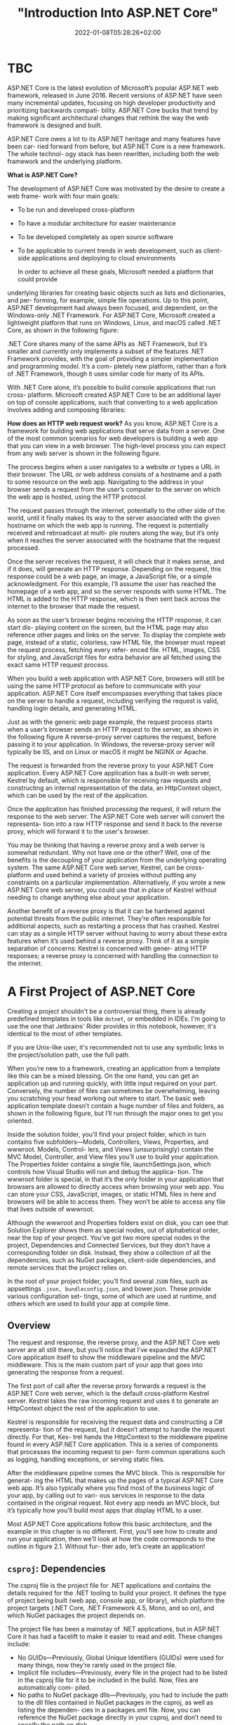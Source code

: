 #+title: "Introduction Into ASP.NET Core"
#+date: 2022-01-08T05:28:26+02:00
#+hugo_tags: "Computer Science" ".NET"
* TBC
ASP.NET Core is the latest evolution of Microsoft’s popular ASP.NET web framework,
released in June 2016. Recent versions of ASP.NET have seen many incremental
updates, focusing on high developer productivity and prioritizing backwards compati-
bility. ASP.NET Core bucks that trend by making significant architectural changes that
rethink the way the web framework is designed and built.

 ASP.NET Core owes a lot to its ASP.NET heritage and many features have been car-
ried forward from before, but ASP.NET Core is a new framework. The whole technol-
ogy stack has been rewritten, including both the web framework and the underlying
platform.


*What is ASP.NET Core?*

The development of ASP.NET Core was motivated by the desire to create a web frame-
work with four main goals:
- To be run and developed cross-platform
- To have a modular architecture for easier maintenance
- To be developed completely as open source software
- To be applicable to current trends in web development, such as client-side applications and deploying to cloud environments

  In order to achieve all these goals, Microsoft needed a platform that could provide
underlying libraries for creating basic objects such as lists and dictionaries, and per-
forming, for example, simple file operations. Up to this point, ASP.NET development
had always been focused, and dependent, on the Windows-only .NET Framework. For
ASP.NET Core, Microsoft created a lightweight platform that runs on Windows,
Linux, and macOS called .NET Core, as shown in the following figure:

#+DOWNLOADED: screenshot @ 2022-02-28 17:19:46
[[file:2022-02-28_17-19-46_screenshot.png]]


 .NET Core shares many of the same APIs as .NET Framework, but it’s smaller and
currently only implements a subset of the features .NET Framework provides, with the
goal of providing a simpler implementation and programming model. It’s a com-
pletely new platform, rather than a fork of .NET Framework, though it uses similar
code for many of its APIs.

 With .NET Core alone, it’s possible to build console applications that run cross-
platform. Microsoft created ASP.NET Core to be an additional layer on top of console
applications, such that converting to a web application involves adding and composing
libraries:

[[file:2022-03-03_17-10-38_T3OfRz7.png]]


*How does an HTTP web request work?* As you know, ASP.NET Core is a framework for building
web applications that serve data from a server. One of the most common scenarios for web
developers is building a web app that you can view in a web browser. The high-level process
you can expect from any web server is shown in the following figure.

#+DOWNLOADED: https://i.imgur.com/3wfltNj.png @ 2022-03-03 17:19:07
[[file:2022-03-03_17-19-07_3wfltNj.png]]


The process begins when a user navigates to a website or types a URL in their
browser. The URL or web address consists of a hostname and a path to some resource on
the web app. Navigating to the address in your browser sends a request from the user’s
computer to the server on which the web app is hosted, using the HTTP protocol.

The request passes through the internet, potentially to the other side of the world,
until it finally makes its way to the server associated with the given hostname on which
the web app is running. The request is potentially received and rebroadcast at multi-
ple routers along the way, but it’s only when it reaches the server associated with the
hostname that the request processed.

Once the server receives the request, it will check that it makes sense, and if it does,
will generate an HTTP response. Depending on the request, this response could be a
web page, an image, a JavaScript file, or a simple acknowledgment. For this example,
I’ll assume the user has reached the homepage of a web app, and so the server
responds with some HTML. The HTML is added to the HTTP response, which is then
sent back across the internet to the browser that made the request.

 As soon as the user’s browser begins receiving the HTTP response, it can start dis-
playing content on the screen, but the HTML page may also reference other pages
and links on the server. To display the complete web page, instead of a static, colorless,
raw HTML file, the browser must repeat the request process, fetching every refer-
enced file. HTML, images, CSS for styling, and JavaScript files for extra behavior are
all fetched using the exact same HTTP request process.

When you build a web application with ASP.NET Core, browsers will still be using the
same HTTP protocol as before to communicate with your application. ASP.NET Core
itself encompasses everything that takes place on the server to handle a request,
including verifying the request is valid, handling login details, and generating HTML.


Just as with the generic web page example, the request process starts when a user’s
browser sends an HTTP request to the server, as shown in the following figure A reverse-proxy
server captures the request, before passing it to your application. In Windows, the
reverse-proxy server will typically be IIS, and on Linux or macOS it might be NGINX
or Apache.


#+DOWNLOADED: https://i.imgur.com/hR1mKIL.png @ 2022-03-03 17:30:57
[[file:2022-03-03_17-30-57_hR1mKIL.png]]

The request is forwarded from the reverse proxy to your ASP.NET Core application.
Every ASP.NET Core application has a built-in web server, Kestrel by default, which is
responsible for receiving raw requests and constructing an internal representation of
the data, an HttpContext object, which can be used by the rest of the application.

 Once the application has finished processing the request, it will return the
response to the web server. The ASP.NET Core web server will convert the representa-
tion into a raw HTTP response and send it back to the reverse proxy, which will forward
it to the user's browser.

 You may be thinking that having a reverse proxy and a web server is somewhat redundant. Why
not have one or the other? Well, one of the benefits is the decoupling of your application
from the underlying operating system. The same ASP.NET Core web server, Kestrel, can be
cross-platform and used behind a variety of proxies without putting any constraints on a
particular implementation. Alternatively, if you wrote a new ASP.NET Core web server, you
could use that in place of Kestrel without needing to change anything else about your
application.

 Another benefit of a reverse proxy is that it can be hardened against potential threats
from the public internet. They’re often responsible for additional aspects, such as
restarting a process that has crashed. Kestrel can stay as a simple HTTP server without
having to worry about these extra features when it’s used behind a reverse proxy. Think of
it as a simple separation of concerns: Kestrel is concerned with gener- ating HTTP
responses; a reverse proxy is concerned with handling the connection to the internet.

* A First Project of ASP.NET Core
Creating a project shouldn't be a controversial thing, there is already predefined
templates in tools like ~dotnet~, or embedded in IDEs. I'm going to use the one that
Jetbrains' Rider provides in this notebook, however, it's identical to the most of other
templates.

If you are Unix-like user, it's recommended not to use any symbolic links in the project/solution
path, use the full path.

When you’re new to a framework, creating an application from a template like this can
be a mixed blessing. On the one hand, you can get an application up and running
quickly, with little input required on your part. Conversely, the number of files can
sometimes be overwhelming, leaving you scratching your head working out where to
start. The basic web application template doesn’t contain a huge number of files and
folders, as shown in the following figure, but I’ll run through the major ones to get you oriented.

#+DOWNLOADED: screenshot @ 2022-03-03 07:05:06
[[file:A_First_Project_of_ASP.NET_Core/2022-03-03_07-05-06_screenshot.png]]



Inside the solution folder, you’ll find your project folder, which in turn contains five
subfolders—Models, Controllers, Views, Properties, and wwwroot. Models, Control-
lers, and Views (unsurprisingly) contain the MVC Model, Controller, and View files
you’ll use to build your application. The Properties folder contains a single file,
launchSettings.json, which controls how Visual Studio will run and debug the applica-
tion. The wwwroot folder is special, in that it’s the only folder in your application that
browsers are allowed to directly access when browsing your web app. You can store
your CSS, JavaScript, images, or static HTML files in here and browsers will be able to
access them. They won’t be able to access any file that lives outside of wwwroot.

Although the wwwroot and Properties folders exist on disk, you can see that Solution
Explorer shows them as special nodes, out of alphabetical order, near the top of
your project. You’ve got two more special nodes in the project, Dependencies and
Connected Services, but they don’t have a corresponding folder on disk. Instead, they
show a collection of all the dependencies, such as NuGet packages, client-side dependencies,
and remote services that the project relies on.

In the root of your project folder, you’ll find several ~JSON~ files, such as appsettings
~.json, bundleconfig.json~, and bower.json. These provide various configuration set-
tings, some of which are used at runtime, and others which are used to build your app at
compile time.
** Overview

The request and response, the reverse proxy, and the ASP.NET Core web server are all still
there, but you’ll notice that I’ve expanded the ASP.NET Core application itself to show the
middleware pipeline and the MVC middleware. This is the main custom part
of your app that goes into generating the response from a request.

[[file:A_First_Project_of_ASP.NET_Core/2022-03-03_19-28-59_uUqiA73.png]]

 The first port of call after the reverse proxy forwards a request is the ASP.NET
Core web server, which is the default cross-platform Kestrel server. Kestrel takes the
raw incoming request and uses it to generate an HttpContext object the rest of the
application to use.

Kestrel is responsible for receiving the request data and constructing a C# representa-
tion of the request, but it doesn’t attempt to handle the request directly. For that, Kes-
trel hands the HttpContext to the middleware pipeline found in every ASP.NET Core
application. This is a series of components that processes the incoming request to per-
form common operations such as logging, handling exceptions, or serving static files.

After the middleware pipeline comes the MVC block. This is responsible for generat-
ing the HTML that makes up the pages of a typical ASP.NET Core web app. It’s also
typically where you find most of the business logic of your app, by calling out to vari-
ous services in response to the data contained in the original request. Not every app
needs an MVC block, but it’s typically how you’ll build most apps that display HTML
to a user.

Most ASP.NET Core applications follow this basic architecture, and the example in
this chapter is no different. First, you’ll see how to create and run your application,
then we’ll look at how the code corresponds to the outline in figure 2.1. Without fur-
ther ado, let’s create an application!

** ~csproj~: Dependencies

The csproj file is the project file for .NET applications and contains the details
required for the .NET tooling to build your project. It defines the type of project
being built (web app, console app, or library), which platform the project targets
(.NET Core, .NET Framework 4.5, Mono, and so on), and which NuGet packages the
project depends on.

 The project file has been a mainstay of .NET applications, but in ASP.NET Core it
has had a facelift to make it easier to read and edit. These changes include:

- No GUIDs—Previously, Global Unique Identifiers (GUIDs) were used for many things, now they’re rarely used in the project file.
- Implicit file includes—Previously, every file in the project had to be listed in the csproj file for it to be included in the build. Now, files are automatically com- piled.
- No paths to NuGet package dlls—Previously, you had to include the path to the dll files contained in NuGet packages in the csproj, as well as listing the dependen- cies in a packages.xml file. Now, you can reference the NuGet package directly in your csproj, and don’t need to specify the path on disk.

All of these changes combine to make the project file far more compact than you’ll be
used to from previous .NET projects. The following listing shows the entire csproj file
for your small app.

For simple applications, you probably won’t need to change the project file much. The
Sdk attribute on the Project element includes default settings that describe how to build
your project, whereas the TargetFramework element describes the framework your appli-
cation will run on. For .NET Core 2.0 projects, this will have the netcoreapp2.0 value; if
you’re running on the full .NET Framework, 4.6.1, this would be net461.

The most common changes you’ll make to the project file are to add additional
NuGet packages using the PackageReference element. By default, your app refer-
ences a single NuGet package,  Microsoft.AspNetCore.All. This is a metapackage that
includes all of the packages associated with ASP.NET Core 2.0. It’s only available when
you’re targeting .NET Core.
** The Program Class

All ASP.NET Core applications start in the same way as .NET Console applications—
with a Program.cs file. This file contains a static void Main function, which is a stan-
dard characteristic of console apps. This method must exist and is called whenever
you start your web application. In ASP.NET Core applications, it’s used to build and
run an IWebHost instance, as shown in the following listing, which shows the default
Program.cs file. The IWebHost is the core of your ASP.NET Core application, contain-
ing the application configuration and the Kestrel server that listens for requests and
send response.

The Main function contains all the basic initialization code required to create a web
server and to start listening for requests. It uses a WebHostBuilder, created by the call
to CreateDefaultBuilder, to define how the IWebHost is configured, before instantiating the
~IWebHost~ with a call to ~Build()~.

#+DOWNLOADED: https://i.imgur.com/4BtBon3.png @ 2022-03-03 19:43:42
[[file:A_First_Project_of_ASP.NET_Core/2022-03-03_19-43-42_4BtBon3.png]]

The Main function contains all the basic initialization code required to create a web
server and to start listening for requests. It uses a WebHostBuilder, created by the call
to CreateDefaultBuilder, to define how the IWebHost is configured, before instantiating the
~IWebHost~ with a call to ~Build()~.

ASP.NET Core uses small, modular components for each distinct feature. This allows
individual features to evolve separately, with only a loose coupling to others, and is
generally considered good design practice. The downside to this approach is that it
places the burden on the consumer of a feature to correctly instantiate it. Within your
application, these modular components are exposed as one or more services that are
used by the application.

For example, in an e-commerce app, you might have a TaxCalculator that calculates
the tax due on a particular product, taking into account the user’s location in the
world. Or you might have a ShippingCostService that calculates the cost of shipping
to a user’s location. A third service, OrderTotalCalculatorService, might use both
of these services to work out the total price the user must pay for an order. Each ser-
vice provides a small piece of independent functionality, but you can combine them to
create a complete application. This is known as the single responsibility principle.


In an ASP.NET Core application, this registration is performed in the Configure-
Services method. Whenever you use a new ASP.NET Core feature in your applica-
tion, you’ll need to come back to this method and add in the necessary services.
